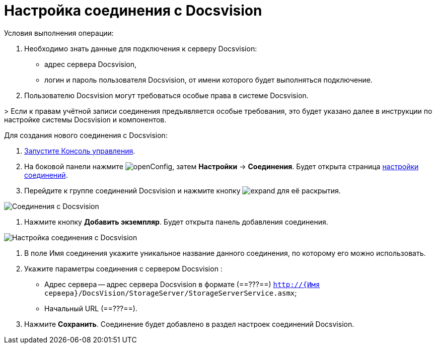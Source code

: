 = Настройка соединения с Docsvision

Условия выполнения операции:

. Необходимо знать данные для подключения к серверу Docsvision:
* адрес сервера Docsvision,
* логин и пароль пользователя Docsvision, от имени которого будет выполняться подключение.
. Пользователю Docsvision могут требоваться особые права в системе Docsvision.

&gt; Если к правам учётной записи соединения предъявляется особые требования, это будет указано далее в инструкции по настройке системы Docsvision и компонентов.

Для создания нового соединения с Docsvision:

. xref:RunProgram.adoc[Запустите Консоль управления].

. На боковой панели нажмите image:buttons/openConfig.png[], затем *Настройки* → *Соединения*. Будет открыта страница xref:ConnectionsTabOfConfigPage.adoc[настройки соединений].

. Перейдите к группе соединений Docsvision и нажмите кнопку image:buttons/expand.png[] для её раскрытия.

image::docsvisionConnections.png[Соединения с Docsvision]

. Нажмите кнопку *Добавить экземпляр*. Будет открыта панель добавления соединения.

image::newConnectionToDocsvision.png[Настройка соединения с Docsvision]

. В поле Имя соединения укажите уникальное название данного соединения, по которому его можно использовать.

. Укажите параметры соединения с сервером Docsvision :

* Адрес сервера -- адрес сервера Docsvision в формате (==???==) `http://{Имя сервера}/DocsVision/StorageServer/StorageServerService.asmx`;

* Начальный URL (==???==).

. Нажмите *Сохранить*. Соединение будет добавлено в раздел настроек соединений Docsvision.